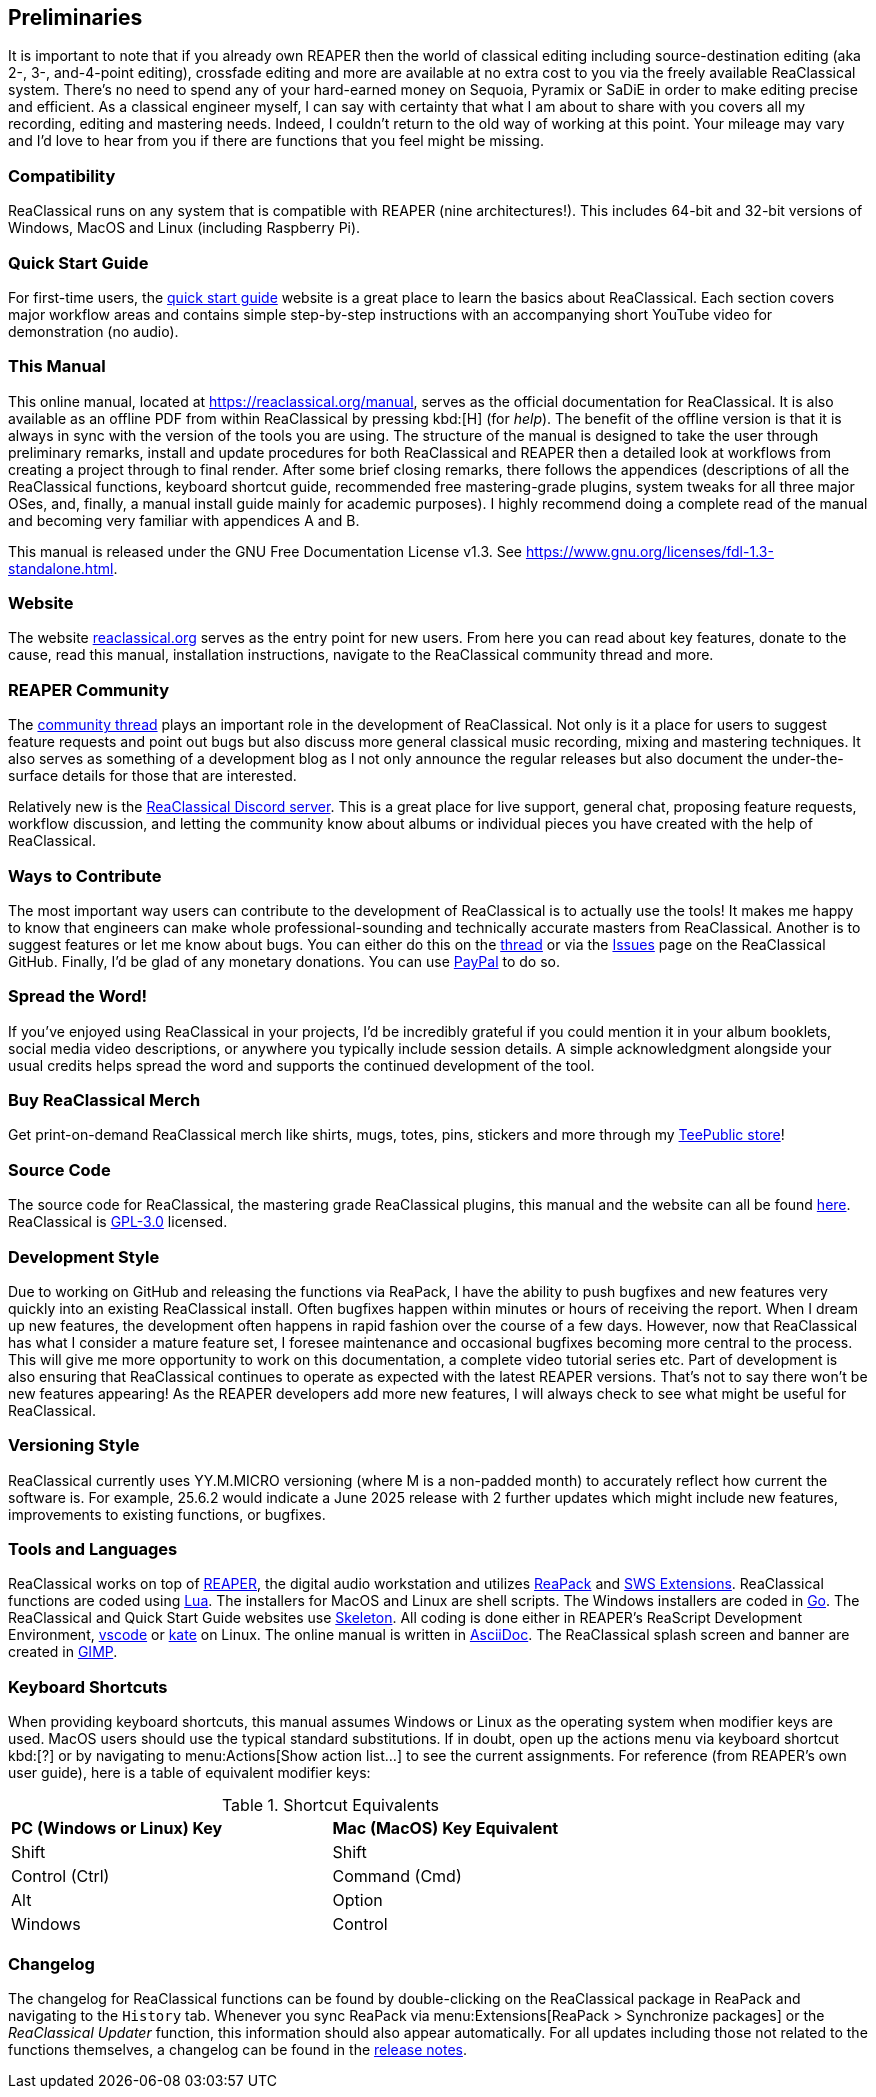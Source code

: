== Preliminaries

It is important to note that if you already own REAPER then the world of classical editing including source-destination editing (aka 2-, 3-, and-4-point editing), crossfade editing and more are available at no extra cost to you via the freely available ReaClassical system. There's no need to spend any of your hard-earned money on Sequoia, Pyramix or SaDiE in order to make editing precise and efficient. As a classical engineer myself, I can say with certainty that what I am about to share with you covers all my recording, editing and mastering needs. Indeed, I couldn't return to the old way of working at this point. Your mileage may vary and I'd love to hear from you if there are functions that you feel might be missing. 

=== Compatibility

ReaClassical runs on any system that is compatible with REAPER (nine architectures!). This includes 64-bit and 32-bit versions of Windows, MacOS and Linux (including Raspberry Pi).

=== Quick Start Guide

For first-time users, the https://reaclassical.org/quick_start_guide.html[quick start guide] website is a great place to learn the basics about ReaClassical. Each section covers major workflow areas and contains simple step-by-step instructions with an accompanying short YouTube video for demonstration (no audio).

=== This Manual

This online manual, located at https://reaclassical.org/manual, serves as the official documentation for ReaClassical. It is also available as an offline PDF from within ReaClassical by pressing kbd:[H] (for _help_). The benefit of the offline version is that it is always in sync with the version of the tools you are using. The structure of the manual is designed to take the user through preliminary remarks, install and update procedures for both ReaClassical and REAPER then a detailed look at workflows from creating a project through to final render. After some brief closing remarks, there follows the appendices (descriptions of all the ReaClassical functions, keyboard shortcut guide, recommended free mastering-grade plugins, system tweaks for all three major OSes, and, finally, a manual install guide mainly for academic purposes). I highly recommend doing a complete read of the manual and becoming very familiar with appendices A and B.

This manual is released under the GNU Free Documentation License v1.3. See https://www.gnu.org/licenses/fdl-1.3-standalone.html.

=== Website

The website https://reaclassical.org[reaclassical.org] serves as the entry point for new users. From here you can read about key features, donate to the cause, read this manual, installation instructions, navigate to the ReaClassical community thread and more.

=== REAPER Community

The https://forum.cockos.com/showthread.php?t=265145[community thread] plays an important role in the development of ReaClassical. Not only is it a place for users to suggest feature requests and point out bugs but also discuss more general classical music recording, mixing and mastering techniques. It also serves as something of a development blog as I not only announce the regular releases but also document the under-the-surface details for those that are interested.

Relatively new is the https://discord.gg/Gu2m9ccHGS[ReaClassical Discord server]. This is a great place for live support, general chat, proposing feature requests, workflow discussion, and letting the community know about albums or individual pieces you have created with the help of ReaClassical.

=== Ways to Contribute

The most important way users can contribute to the development of ReaClassical is to actually use the tools! It makes me happy to know that engineers can make whole professional-sounding and technically accurate masters from ReaClassical. Another is to suggest features or let me know about bugs. You can either do this on the https://forum.cockos.com/showthread.php?t=265145[thread] or via the https://github.com/chmaha/ReaClassical/issues[Issues] page on the ReaClassical GitHub. Finally, I'd be glad of any monetary donations. You can use https://www.paypal.com/donate/?hosted_button_id=DHA5C96L6W8VN[PayPal] to do so. 

=== Spread the Word!

If you've enjoyed using ReaClassical in your projects, I'd be incredibly grateful if you could mention it in your album booklets, social media video descriptions, or anywhere you typically include session details. A simple acknowledgment alongside your usual credits helps spread the word and supports the continued development of the tool.

=== Buy ReaClassical Merch

Get print-on-demand ReaClassical merch like shirts, mugs, totes, pins, stickers and more through my https://www.teepublic.com/user/reaclassical[TeePublic store]!

=== Source Code

The source code for ReaClassical, the mastering grade ReaClassical plugins, this manual and the website can all be found https://github.com/chmaha/ReaClassical[here]. ReaClassical is https://www.gnu.org/licenses/gpl-3.0.html[GPL-3.0] licensed.

=== Development Style

Due to working on GitHub and releasing the functions via ReaPack, I have the ability to push bugfixes and new features very quickly into an existing ReaClassical install. Often bugfixes happen within minutes or hours of receiving the report. When I dream up new features, the development often happens in rapid fashion over the course of a few days. However, now that ReaClassical has what I consider a mature feature set, I foresee maintenance and occasional bugfixes becoming more central to the process. This will give me more opportunity to work on this documentation, a complete video tutorial series etc. Part of development is also ensuring that ReaClassical continues to operate as expected with the latest REAPER versions. That's not to say there won't be new features appearing! As the REAPER developers add more new features, I will always check to see what might be useful for ReaClassical. 

=== Versioning Style

ReaClassical currently uses YY.M.MICRO versioning (where M is a non-padded month) to accurately reflect how current the software is. For example, 25.6.2 would indicate a June 2025 release with 2 further updates which might include new features, improvements to existing functions, or bugfixes. 

=== Tools and Languages

ReaClassical works on top of https://www.reaper.fm/[REAPER], the digital audio workstation and utilizes https://reapack.com/[ReaPack] and https://www.sws-extension.org/index.php[SWS Extensions]. ReaClassical functions are coded using https://www.lua.org/[Lua]. The installers for MacOS and Linux are shell scripts. The Windows installers are coded in https://go.dev/[Go]. The ReaClassical and Quick Start Guide websites use http://getskeleton.com/[Skeleton]. All coding is done either in REAPER's ReaScript Development Environment, https://code.visualstudio.com/[vscode] or https://apps.kde.org/kate/[kate] on Linux. The online manual is written in https://asciidoc.org/[AsciiDoc]. The ReaClassical splash screen and banner are created in https://www.gimp.org/[GIMP].

=== Keyboard Shortcuts

When providing keyboard shortcuts, this manual assumes Windows or Linux as the operating system when modifier keys are used. MacOS users should use the typical standard substitutions. If in doubt, open up the actions menu via keyboard shortcut kbd:[?] or by navigating to menu:Actions[Show action list...] to see the current assignments. For reference (from REAPER's own user guide), here is a table of equivalent modifier keys:

[.center, width="75%",cols="^,^"]
.Shortcut Equivalents
|===
|*PC (Windows or Linux) Key*|*Mac (MacOS) Key Equivalent*
|Shift|Shift
|Control (Ctrl)|Command (Cmd)
|Alt|Option
|Windows|Control
|===

=== Changelog

The changelog for ReaClassical functions can be found by double-clicking on the ReaClassical package in ReaPack and navigating to the `History` tab. Whenever you sync ReaPack via menu:Extensions[ReaPack > Synchronize packages] or the _ReaClassical Updater_ function, this information should also appear automatically. For all updates including those not related to the functions themselves, a changelog can be found in the https://github.com/chmaha/ReaClassical/raw/main/release_notes.pdf[release notes].
